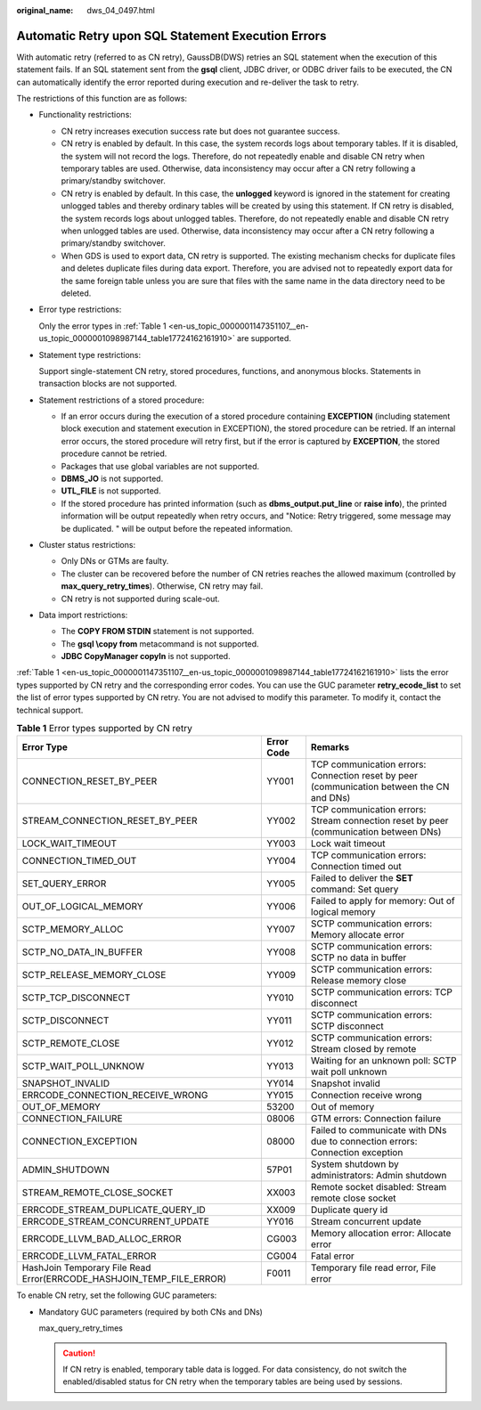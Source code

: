 :original_name: dws_04_0497.html

.. _dws_04_0497:

Automatic Retry upon SQL Statement Execution Errors
===================================================

With automatic retry (referred to as CN retry), GaussDB(DWS) retries an SQL statement when the execution of this statement fails. If an SQL statement sent from the **gsql** client, JDBC driver, or ODBC driver fails to be executed, the CN can automatically identify the error reported during execution and re-deliver the task to retry.

The restrictions of this function are as follows:

-  Functionality restrictions:

   -  CN retry increases execution success rate but does not guarantee success.
   -  CN retry is enabled by default. In this case, the system records logs about temporary tables. If it is disabled, the system will not record the logs. Therefore, do not repeatedly enable and disable CN retry when temporary tables are used. Otherwise, data inconsistency may occur after a CN retry following a primary/standby switchover.
   -  CN retry is enabled by default. In this case, the **unlogged** keyword is ignored in the statement for creating unlogged tables and thereby ordinary tables will be created by using this statement. If CN retry is disabled, the system records logs about unlogged tables. Therefore, do not repeatedly enable and disable CN retry when unlogged tables are used. Otherwise, data inconsistency may occur after a CN retry following a primary/standby switchover.
   -  When GDS is used to export data, CN retry is supported. The existing mechanism checks for duplicate files and deletes duplicate files during data export. Therefore, you are advised not to repeatedly export data for the same foreign table unless you are sure that files with the same name in the data directory need to be deleted.

-  Error type restrictions:

   Only the error types in :ref:`Table 1 <en-us_topic_0000001147351107__en-us_topic_0000001098987144_table17724162161910>` are supported.

-  Statement type restrictions:

   Support single-statement CN retry, stored procedures, functions, and anonymous blocks. Statements in transaction blocks are not supported.

-  Statement restrictions of a stored procedure:

   -  If an error occurs during the execution of a stored procedure containing **EXCEPTION** (including statement block execution and statement execution in EXCEPTION), the stored procedure can be retried. If an internal error occurs, the stored procedure will retry first, but if the error is captured by **EXCEPTION**, the stored procedure cannot be retried.
   -  Packages that use global variables are not supported.
   -  **DBMS_JO** is not supported.
   -  **UTL_FILE** is not supported.
   -  If the stored procedure has printed information (such as **dbms_output.put_line** or **raise info**), the printed information will be output repeatedly when retry occurs, and "Notice: Retry triggered, some message may be duplicated. " will be output before the repeated information.

-  Cluster status restrictions:

   -  Only DNs or GTMs are faulty.
   -  The cluster can be recovered before the number of CN retries reaches the allowed maximum (controlled by **max_query_retry_times**). Otherwise, CN retry may fail.
   -  CN retry is not supported during scale-out.

-  Data import restrictions:

   -  The **COPY FROM STDIN** statement is not supported.
   -  The **gsql \\copy from** metacommand is not supported.
   -  **JDBC CopyManager copyIn** is not supported.

:ref:`Table 1 <en-us_topic_0000001147351107__en-us_topic_0000001098987144_table17724162161910>` lists the error types supported by CN retry and the corresponding error codes. You can use the GUC parameter **retry_ecode_list** to set the list of error types supported by CN retry. You are not advised to modify this parameter. To modify it, contact the technical support.

.. _en-us_topic_0000001147351107__en-us_topic_0000001098987144_table17724162161910:

.. table:: **Table 1** Error types supported by CN retry

   +----------------------------------------------------------------------+------------+-------------------------------------------------------------------------------------------+
   | Error Type                                                           | Error Code | Remarks                                                                                   |
   +======================================================================+============+===========================================================================================+
   | CONNECTION_RESET_BY_PEER                                             | YY001      | TCP communication errors: Connection reset by peer (communication between the CN and DNs) |
   +----------------------------------------------------------------------+------------+-------------------------------------------------------------------------------------------+
   | STREAM_CONNECTION_RESET_BY_PEER                                      | YY002      | TCP communication errors: Stream connection reset by peer (communication between DNs)     |
   +----------------------------------------------------------------------+------------+-------------------------------------------------------------------------------------------+
   | LOCK_WAIT_TIMEOUT                                                    | YY003      | Lock wait timeout                                                                         |
   +----------------------------------------------------------------------+------------+-------------------------------------------------------------------------------------------+
   | CONNECTION_TIMED_OUT                                                 | YY004      | TCP communication errors: Connection timed out                                            |
   +----------------------------------------------------------------------+------------+-------------------------------------------------------------------------------------------+
   | SET_QUERY_ERROR                                                      | YY005      | Failed to deliver the **SET** command: Set query                                          |
   +----------------------------------------------------------------------+------------+-------------------------------------------------------------------------------------------+
   | OUT_OF_LOGICAL_MEMORY                                                | YY006      | Failed to apply for memory: Out of logical memory                                         |
   +----------------------------------------------------------------------+------------+-------------------------------------------------------------------------------------------+
   | SCTP_MEMORY_ALLOC                                                    | YY007      | SCTP communication errors: Memory allocate error                                          |
   +----------------------------------------------------------------------+------------+-------------------------------------------------------------------------------------------+
   | SCTP_NO_DATA_IN_BUFFER                                               | YY008      | SCTP communication errors: SCTP no data in buffer                                         |
   +----------------------------------------------------------------------+------------+-------------------------------------------------------------------------------------------+
   | SCTP_RELEASE_MEMORY_CLOSE                                            | YY009      | SCTP communication errors: Release memory close                                           |
   +----------------------------------------------------------------------+------------+-------------------------------------------------------------------------------------------+
   | SCTP_TCP_DISCONNECT                                                  | YY010      | SCTP communication errors: TCP disconnect                                                 |
   +----------------------------------------------------------------------+------------+-------------------------------------------------------------------------------------------+
   | SCTP_DISCONNECT                                                      | YY011      | SCTP communication errors: SCTP disconnect                                                |
   +----------------------------------------------------------------------+------------+-------------------------------------------------------------------------------------------+
   | SCTP_REMOTE_CLOSE                                                    | YY012      | SCTP communication errors: Stream closed by remote                                        |
   +----------------------------------------------------------------------+------------+-------------------------------------------------------------------------------------------+
   | SCTP_WAIT_POLL_UNKNOW                                                | YY013      | Waiting for an unknown poll: SCTP wait poll unknown                                       |
   +----------------------------------------------------------------------+------------+-------------------------------------------------------------------------------------------+
   | SNAPSHOT_INVALID                                                     | YY014      | Snapshot invalid                                                                          |
   +----------------------------------------------------------------------+------------+-------------------------------------------------------------------------------------------+
   | ERRCODE_CONNECTION_RECEIVE_WRONG                                     | YY015      | Connection receive wrong                                                                  |
   +----------------------------------------------------------------------+------------+-------------------------------------------------------------------------------------------+
   | OUT_OF_MEMORY                                                        | 53200      | Out of memory                                                                             |
   +----------------------------------------------------------------------+------------+-------------------------------------------------------------------------------------------+
   | CONNECTION_FAILURE                                                   | 08006      | GTM errors: Connection failure                                                            |
   +----------------------------------------------------------------------+------------+-------------------------------------------------------------------------------------------+
   | CONNECTION_EXCEPTION                                                 | 08000      | Failed to communicate with DNs due to connection errors: Connection exception             |
   +----------------------------------------------------------------------+------------+-------------------------------------------------------------------------------------------+
   | ADMIN_SHUTDOWN                                                       | 57P01      | System shutdown by administrators: Admin shutdown                                         |
   +----------------------------------------------------------------------+------------+-------------------------------------------------------------------------------------------+
   | STREAM_REMOTE_CLOSE_SOCKET                                           | XX003      | Remote socket disabled: Stream remote close socket                                        |
   +----------------------------------------------------------------------+------------+-------------------------------------------------------------------------------------------+
   | ERRCODE_STREAM_DUPLICATE_QUERY_ID                                    | XX009      | Duplicate query id                                                                        |
   +----------------------------------------------------------------------+------------+-------------------------------------------------------------------------------------------+
   | ERRCODE_STREAM_CONCURRENT_UPDATE                                     | YY016      | Stream concurrent update                                                                  |
   +----------------------------------------------------------------------+------------+-------------------------------------------------------------------------------------------+
   | ERRCODE_LLVM_BAD_ALLOC_ERROR                                         | CG003      | Memory allocation error: Allocate error                                                   |
   +----------------------------------------------------------------------+------------+-------------------------------------------------------------------------------------------+
   | ERRCODE_LLVM_FATAL_ERROR                                             | CG004      | Fatal error                                                                               |
   +----------------------------------------------------------------------+------------+-------------------------------------------------------------------------------------------+
   | HashJoin Temporary File Read Error(ERRCODE_HASHJOIN_TEMP_FILE_ERROR) | F0011      | Temporary file read error, File error                                                     |
   +----------------------------------------------------------------------+------------+-------------------------------------------------------------------------------------------+

To enable CN retry, set the following GUC parameters:

-  Mandatory GUC parameters (required by both CNs and DNs)

   max_query_retry_times

   .. caution::

      If CN retry is enabled, temporary table data is logged. For data consistency, do not switch the enabled/disabled status for CN retry when the temporary tables are being used by sessions.
